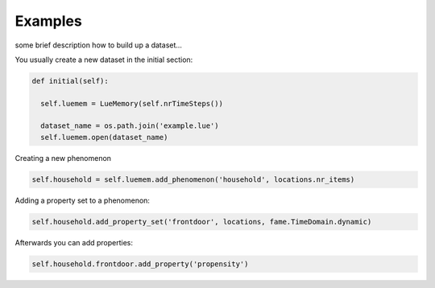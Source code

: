 Examples
========

some brief description how to build up a dataset...


You usually create a new dataset in the initial section:

.. code-block:: python



  def initial(self):

    self.luemem = LueMemory(self.nrTimeSteps())

    dataset_name = os.path.join('example.lue')
    self.luemem.open(dataset_name)


Creating a new phenomenon

.. code-block:: python:

   self.household = self.luemem.add_phenomenon('household', locations.nr_items)






Adding a property set to a phenomenon:

.. code-block:: python:

   self.household.add_property_set('frontdoor', locations, fame.TimeDomain.dynamic)

Afterwards you can add properties:

.. code-block:: python:


   self.household.frontdoor.add_property('propensity')


















